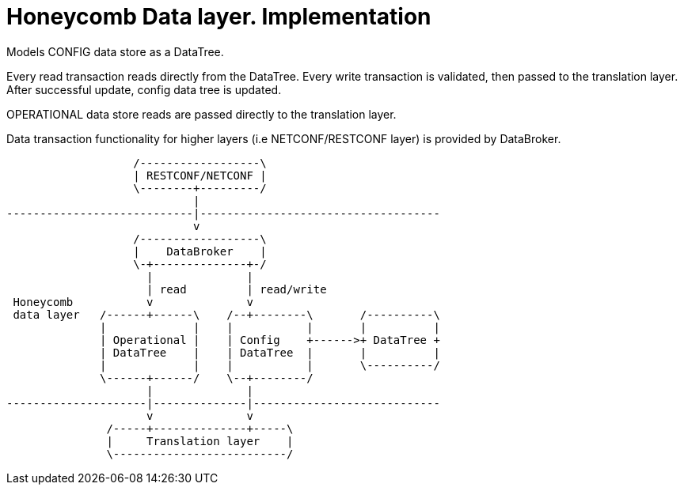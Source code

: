 = Honeycomb Data layer. Implementation

Models CONFIG data store as a DataTree.

Every read transaction reads directly from the DataTree.
Every write transaction is validated, then passed to the translation layer.
After successful update, config data tree is updated.

OPERATIONAL data store reads are passed directly to the translation layer.

Data transaction functionality for higher layers (i.e NETCONF/RESTCONF layer) is provided by DataBroker.

[ditaa, "data-layer-architecture"]
....
                   /------------------\
                   | RESTCONF/NETCONF |
                   \--------+---------/
                            |
----------------------------|------------------------------------
                            v
                   /------------------\
                   |    DataBroker    |
                   \-+--------------+-/
                     |              |
                     | read         | read/write
 Honeycomb           v              v
 data layer   /------+------\    /--+--------\       /----------\
              |             |    |           |       |          |
              | Operational |    | Config    +------>+ DataTree +
              | DataTree    |    | DataTree  |       |          |
              |             |    |           |       \----------/
              \------+------/    \--+--------/
                     |              |
---------------------|--------------|----------------------------
                     v              v
               /-----+--------------+-----\
               |     Translation layer    |
               \--------------------------/
....





